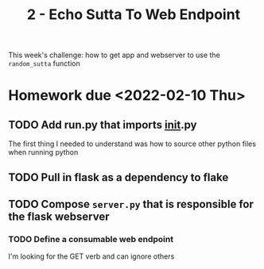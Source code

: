#+TITLE: 2 - Echo Sutta To Web Endpoint

This week's challenge: how to get app and webserver to use the ~random_sutta~ function

* Homework due <2022-02-10 Thu>
** TODO Add run.py that imports __init__.py
The first thing I needed to understand was how to source other python files when running python
** TODO Pull in flask as a dependency to flake
** TODO Compose ~server.py~ that is responsible for the flask webserver
***  TODO Define a consumable web endpoint
 I'm looking for the GET verb and can ignore others
